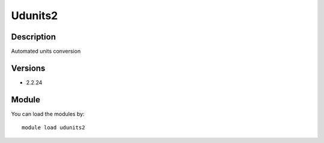 .. _backbone-label:

Udunits2
==============================

Description
~~~~~~~~
Automated units conversion

Versions
~~~~~~~~
- 2.2.24

Module
~~~~~~~~
You can load the modules by::

    module load udunits2

